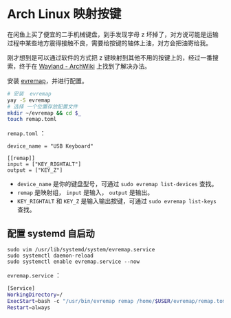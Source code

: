 * Arch Linux 映射按键
在闲鱼上买了便宜的二手机械键盘，到手发现字母 z 坏掉了，对方说可能是运输过程中某些地方震得接触不良，需要给按键的轴体上油，对方会把油寄给我。

刚才想到是可以通过软件的方式把 z 键映射到其他不用的按键上的，经过一番搜索，终于在
[[https://wiki.archlinux.org/title/Wayland#Remap_keyboard_or_mouse_keys][Wayland - ArchWiki]] 上找到了解决办法。

安装 [[https://github.com/wez/evremap][evremap]]，并进行配置。

#+BEGIN_SRC sh
    # 安装  evremap
    yay -S evremap
    # 选择 一个位置存放配置文件
    mkdir ~/evremap && cd $_
    touch remap.toml
#+END_SRC

=remap.toml= ：

#+BEGIN_EXAMPLE
    device_name = "USB Keyboard"

    [[remap]]
    input = ["KEY_RIGHTALT"]
    output = ["KEY_Z"]
#+END_EXAMPLE

- =device_name= 是你的键盘型号，可通过 =sudo evremap list-devices=
  查找。
- =remap= 是映射组， =input= 是输入， =output= 是输出。
- =KEY_RIGHTALT= 和 =KEY_Z= 是输入输出按键，可通过
  =sudo evremap list-keys= 查找。

** 配置 systemd 自启动
   :PROPERTIES:
   :CUSTOM_ID: 配置-systemd-自启动
   :END:

#+BEGIN_EXAMPLE
    sudo vim /usr/lib/systemd/system/evremap.service
    sudo systemctl daemon-reload
    sudo systemctl enable evremap.service --now
#+END_EXAMPLE

=evremap.service= ：

#+BEGIN_SRC sh
    [Service]
    WorkingDirectory=/
    ExecStart=bash -c "/usr/bin/evremap remap /home/$USER/evremap/remap.toml"
    Restart=always
#+END_SRC
